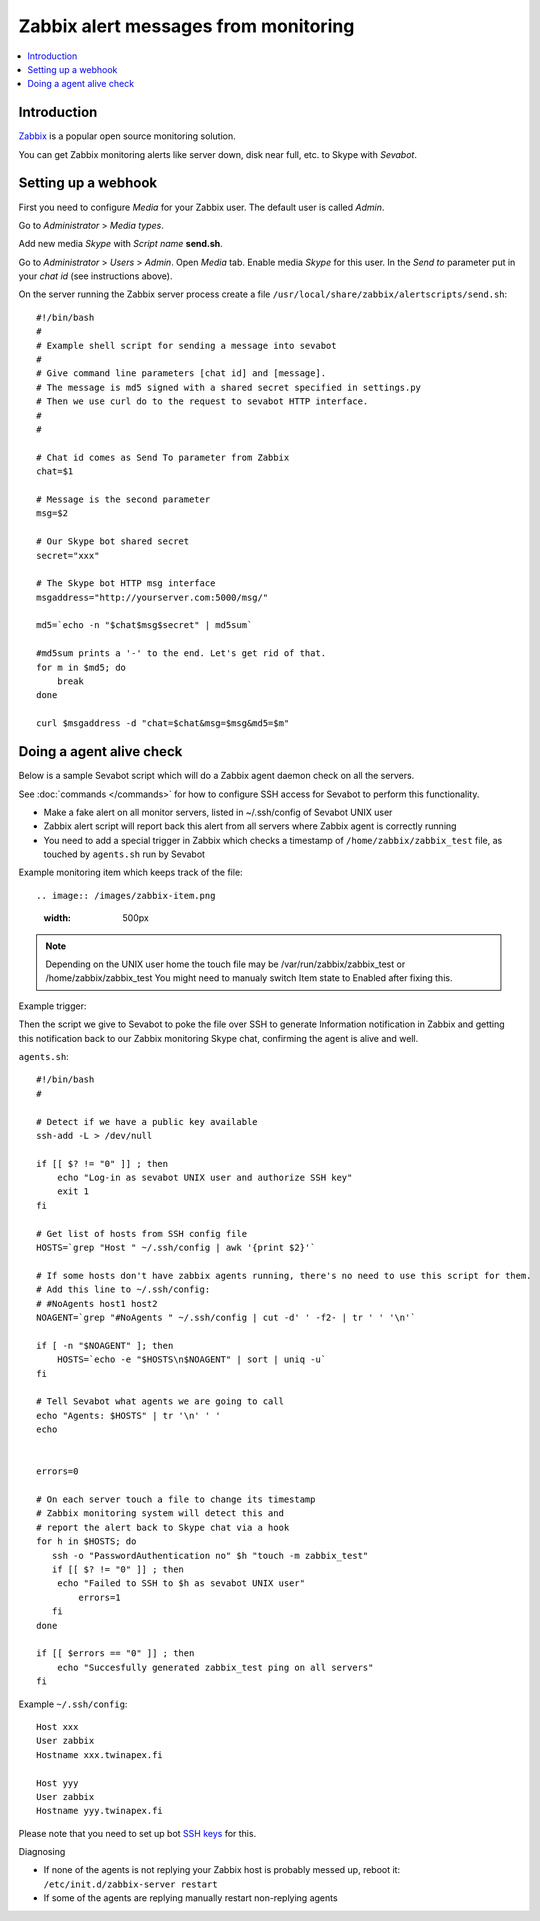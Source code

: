 ============================================================
Zabbix alert messages from monitoring
============================================================

.. contents:: :local:

Introduction
===============

`Zabbix <http://www.zabbix.com/>`_ is a popular open source monitoring solution.

You can get Zabbix monitoring alerts like server down, disk near full, etc.
to Skype with *Sevabot*.

Setting up a webhook
======================

First you need to configure *Media* for your Zabbix user. The default user is called *Admin*.

Go to *Administrator* > *Media types*.

Add new media *Skype* with *Script name* **send.sh**.

Go to *Administrator* > *Users* > *Admin*. Open *Media* tab. Enable media *Skype* for this user.
In the *Send to* parameter put in your *chat id* (see instructions above).

On the server running the Zabbix server process
create a file ``/usr/local/share/zabbix/alertscripts/send.sh``::

    #!/bin/bash
    #
    # Example shell script for sending a message into sevabot
    #
    # Give command line parameters [chat id] and [message].
    # The message is md5 signed with a shared secret specified in settings.py
    # Then we use curl do to the request to sevabot HTTP interface.
    #
    #

    # Chat id comes as Send To parameter from Zabbix
    chat=$1

    # Message is the second parameter
    msg=$2

    # Our Skype bot shared secret
    secret="xxx"

    # The Skype bot HTTP msg interface
    msgaddress="http://yourserver.com:5000/msg/"

    md5=`echo -n "$chat$msg$secret" | md5sum`

    #md5sum prints a '-' to the end. Let's get rid of that.
    for m in $md5; do
        break
    done

    curl $msgaddress -d "chat=$chat&msg=$msg&md5=$m"

Doing a agent alive check
==============================

Below is a sample Sevabot script which will
do a Zabbix agent daemon check on all the servers.

See :doc:`commands </commands>` for how to configure SSH access
for Sevabot to perform this functionality.

* Make a fake alert on all monitor servers, listed in ~/.ssh/config of Sevabot UNIX user

* Zabbix alert script will report back this alert from all servers where Zabbix agent is correctly running

* You need to add a special trigger in Zabbix which checks a timestamp of ``/home/zabbix/zabbix_test``
  file, as touched by ``agents.sh`` run by Sevabot

Example monitoring item which keeps track of the file::

.. image:: /images/zabbix-item.png
    :width: 500px

.. note ::

    Depending on the UNIX user home the touch file may be
    /var/run/zabbix/zabbix_test or /home/zabbix/zabbix_test
    You might need to manualy switch Item state to Enabled after fixing this.

Example trigger:

.. image:: /images/zabbix-trigger.png
    :width: 500px

Then the script we give to Sevabot to poke the file over SSH to generate Information notification
in Zabbix and getting this notification back to our Zabbix monitoring Skype chat, confirming
the agent is alive and well.

``agents.sh``::

    #!/bin/bash
    #

    # Detect if we have a public key available
    ssh-add -L > /dev/null

    if [[ $? != "0" ]] ; then
        echo "Log-in as sevabot UNIX user and authorize SSH key"
        exit 1
    fi

    # Get list of hosts from SSH config file
    HOSTS=`grep "Host " ~/.ssh/config | awk '{print $2}'`

    # If some hosts don't have zabbix agents running, there's no need to use this script for them.
    # Add this line to ~/.ssh/config:
    # #NoAgents host1 host2
    NOAGENT=`grep "#NoAgents " ~/.ssh/config | cut -d' ' -f2- | tr ' ' '\n'`

    if [ -n "$NOAGENT" ]; then
        HOSTS=`echo -e "$HOSTS\n$NOAGENT" | sort | uniq -u`
    fi

    # Tell Sevabot what agents we are going to call
    echo "Agents: $HOSTS" | tr '\n' ' '
    echo


    errors=0

    # On each server touch a file to change its timestamp
    # Zabbix monitoring system will detect this and
    # report the alert back to Skype chat via a hook
    for h in $HOSTS; do
       ssh -o "PasswordAuthentication no" $h "touch -m zabbix_test"
       if [[ $? != "0" ]] ; then
        echo "Failed to SSH to $h as sevabot UNIX user"
            errors=1
       fi
    done

    if [[ $errors == "0" ]] ; then
        echo "Succesfully generated zabbix_test ping on all servers"
    fi

Example ``~/.ssh/config``::

    Host xxx
    User zabbix
    Hostname xxx.twinapex.fi

    Host yyy
    User zabbix
    Hostname yyy.twinapex.fi

Please note that you need to set up bot `SSH keys <http://opensourcehacker.com/2012/10/24/ssh-key-and-passwordless-login-basics-for-developers/>`_ for this.

Diagnosing

* If none of the agents is not replying your Zabbix host is probably messed up,
  reboot it: ``/etc/init.d/zabbix-server restart``

* If some of the agents are replying manually restart non-replying agents

